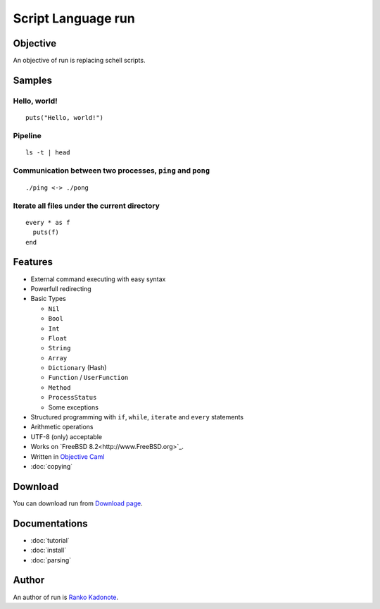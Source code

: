 
Script Language run
*******************

Objective
=========

An objective of run is replacing schell scripts.

Samples
=======

Hello, world!
-------------

::

  puts("Hello, world!")

Pipeline
--------

::

  ls -t | head

Communication between two processes, ``ping`` and ``pong``
----------------------------------------------------------

::

  ./ping <-> ./pong

Iterate all files under the current directory
---------------------------------------------

::

  every * as f
    puts(f)
  end

Features
========

* External command executing with easy syntax
* Powerfull redirecting
* Basic Types

  * ``Nil``
  * ``Bool``
  * ``Int``
  * ``Float``
  * ``String``
  * ``Array``
  * ``Dictionary`` (Hash)
  * ``Function`` / ``UserFunction``
  * ``Method``
  * ``ProcessStatus``
  * Some exceptions

* Structured programming with ``if``, ``while``, ``iterate`` and ``every``
  statements
* Arithmetic operations
* UTF-8 (only) acceptable
* Works on `FreeBSD 8.2<http://www.FreeBSD.org>`_.
* Written in `Objective Caml <http://caml.inria.fr/ocaml/index.en.html>`_
* :doc:`copying`

Download
========

You can download run from
`Download page <http://neko-daisuki.ddo.jp/~SumiTomohiko/run/download.html>`_.

Documentations
==============

* :doc:`tutorial`
* :doc:`install`
* :doc:`parsing`

Author
======

An author of run is `Ranko Kadonote <http://neko-daisuki.ddo.jp/~SumiTomohiko/from-python-import-fun/index.html>`_.

.. vim: tabstop=2 shiftwidth=2 expandtab softtabstop=2 filetype=rst
